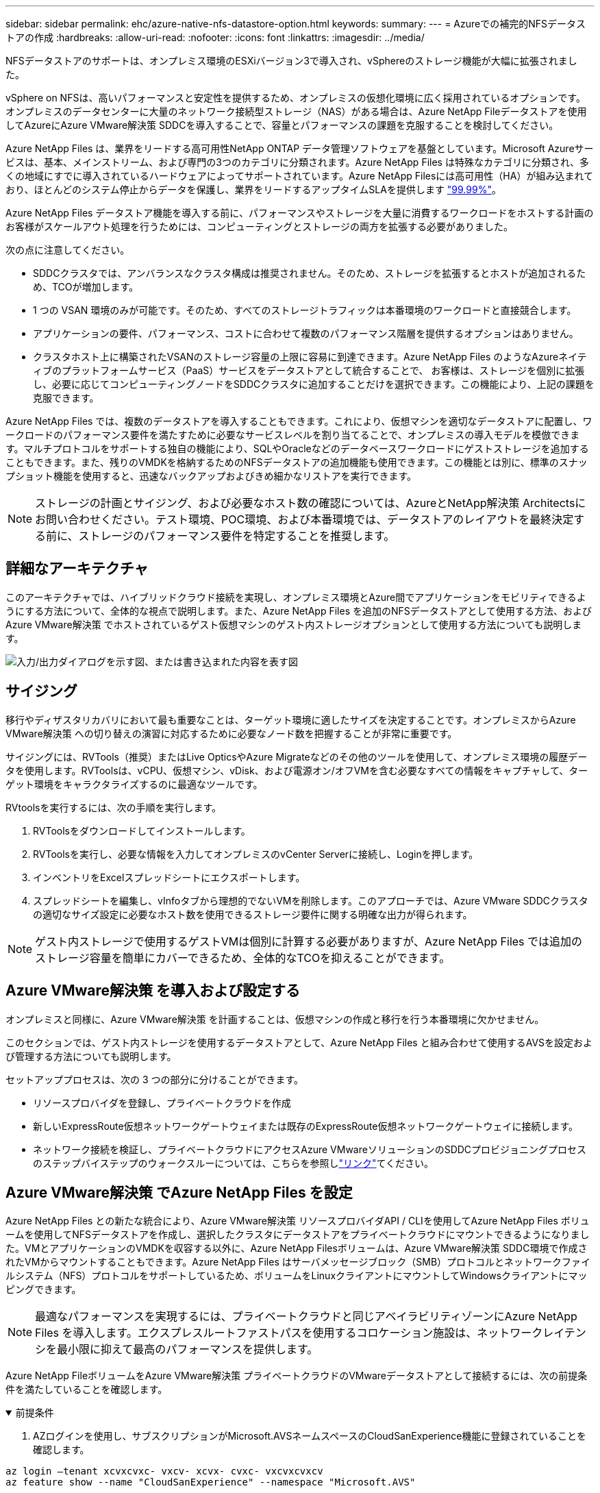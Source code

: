 ---
sidebar: sidebar 
permalink: ehc/azure-native-nfs-datastore-option.html 
keywords:  
summary:  
---
= Azureでの補完的NFSデータストアの作成
:hardbreaks:
:allow-uri-read: 
:nofooter: 
:icons: font
:linkattrs: 
:imagesdir: ../media/


[role="lead"]
NFSデータストアのサポートは、オンプレミス環境のESXiバージョン3で導入され、vSphereのストレージ機能が大幅に拡張されました。

vSphere on NFSは、高いパフォーマンスと安定性を提供するため、オンプレミスの仮想化環境に広く採用されているオプションです。オンプレミスのデータセンターに大量のネットワーク接続型ストレージ（NAS）がある場合は、Azure NetApp Fileデータストアを使用してAzureにAzure VMware解決策 SDDCを導入することで、容量とパフォーマンスの課題を克服することを検討してください。

Azure NetApp Files は、業界をリードする高可用性NetApp ONTAP データ管理ソフトウェアを基盤としています。Microsoft Azureサービスは、基本、メインストリーム、および専門の3つのカテゴリに分類されます。Azure NetApp Files は特殊なカテゴリに分類され、多くの地域にすでに導入されているハードウェアによってサポートされています。Azure NetApp Filesには高可用性（HA）が組み込まれており、ほとんどのシステム停止からデータを保護し、業界をリードするアップタイムSLAを提供します https://azure.microsoft.com/support/legal/sla/netapp/v1_1/["99.99%"^]。

Azure NetApp Files データストア機能を導入する前に、パフォーマンスやストレージを大量に消費するワークロードをホストする計画のお客様がスケールアウト処理を行うためには、コンピューティングとストレージの両方を拡張する必要がありました。

次の点に注意してください。

* SDDCクラスタでは、アンバランスなクラスタ構成は推奨されません。そのため、ストレージを拡張するとホストが追加されるため、TCOが増加します。
* 1 つの VSAN 環境のみが可能です。そのため、すべてのストレージトラフィックは本番環境のワークロードと直接競合します。
* アプリケーションの要件、パフォーマンス、コストに合わせて複数のパフォーマンス階層を提供するオプションはありません。
* クラスタホスト上に構築されたVSANのストレージ容量の上限に容易に到達できます。Azure NetApp Files のようなAzureネイティブのプラットフォームサービス（PaaS）サービスをデータストアとして統合することで、 お客様は、ストレージを個別に拡張し、必要に応じてコンピューティングノードをSDDCクラスタに追加することだけを選択できます。この機能により、上記の課題を克服できます。


Azure NetApp Files では、複数のデータストアを導入することもできます。これにより、仮想マシンを適切なデータストアに配置し、ワークロードのパフォーマンス要件を満たすために必要なサービスレベルを割り当てることで、オンプレミスの導入モデルを模倣できます。マルチプロトコルをサポートする独自の機能により、SQLやOracleなどのデータベースワークロードにゲストストレージを追加することもできます。また、残りのVMDKを格納するためのNFSデータストアの追加機能も使用できます。この機能とは別に、標準のスナップショット機能を使用すると、迅速なバックアップおよびきめ細かなリストアを実行できます。


NOTE: ストレージの計画とサイジング、および必要なホスト数の確認については、AzureとNetApp解決策 Architectsにお問い合わせください。テスト環境、POC環境、および本番環境では、データストアのレイアウトを最終決定する前に、ストレージのパフォーマンス要件を特定することを推奨します。



== 詳細なアーキテクチャ

このアーキテクチャでは、ハイブリッドクラウド接続を実現し、オンプレミス環境とAzure間でアプリケーションをモビリティできるようにする方法について、全体的な視点で説明します。また、Azure NetApp Files を追加のNFSデータストアとして使用する方法、およびAzure VMware解決策 でホストされているゲスト仮想マシンのゲスト内ストレージオプションとして使用する方法についても説明します。

image:vmware-dr-image1.png["入力/出力ダイアログを示す図、または書き込まれた内容を表す図"]



== サイジング

移行やディザスタリカバリにおいて最も重要なことは、ターゲット環境に適したサイズを決定することです。オンプレミスからAzure VMware解決策 への切り替えの演習に対応するために必要なノード数を把握することが非常に重要です。

サイジングには、RVTools（推奨）またはLive OpticsやAzure Migrateなどのその他のツールを使用して、オンプレミス環境の履歴データを使用します。RVToolsは、vCPU、仮想マシン、vDisk、および電源オン/オフVMを含む必要なすべての情報をキャプチャして、ターゲット環境をキャラクタライズするのに最適なツールです。

RVtoolsを実行するには、次の手順を実行します。

. RVToolsをダウンロードしてインストールします。
. RVToolsを実行し、必要な情報を入力してオンプレミスのvCenter Serverに接続し、Loginを押します。
. インベントリをExcelスプレッドシートにエクスポートします。
. スプレッドシートを編集し、vInfoタブから理想的でないVMを削除します。このアプローチでは、Azure VMware SDDCクラスタの適切なサイズ設定に必要なホスト数を使用できるストレージ要件に関する明確な出力が得られます。



NOTE: ゲスト内ストレージで使用するゲストVMは個別に計算する必要がありますが、Azure NetApp Files では追加のストレージ容量を簡単にカバーできるため、全体的なTCOを抑えることができます。



== Azure VMware解決策 を導入および設定する

オンプレミスと同様に、Azure VMware解決策 を計画することは、仮想マシンの作成と移行を行う本番環境に欠かせません。

このセクションでは、ゲスト内ストレージを使用するデータストアとして、Azure NetApp Files と組み合わせて使用するAVSを設定および管理する方法についても説明します。

セットアッププロセスは、次の 3 つの部分に分けることができます。

* リソースプロバイダを登録し、プライベートクラウドを作成
* 新しいExpressRoute仮想ネットワークゲートウェイまたは既存のExpressRoute仮想ネットワークゲートウェイに接続します。
* ネットワーク接続を検証し、プライベートクラウドにアクセスAzure VMwareソリューションのSDDCプロビジョニングプロセスのステップバイステップのウォークスルーについては、こちらを参照しlink:azure-avs.html["リンク"^]てください。




== Azure VMware解決策 でAzure NetApp Files を設定

Azure NetApp Files との新たな統合により、Azure VMware解決策 リソースプロバイダAPI / CLIを使用してAzure NetApp Files ボリュームを使用してNFSデータストアを作成し、選択したクラスタにデータストアをプライベートクラウドにマウントできるようになりました。VMとアプリケーションのVMDKを収容する以外に、Azure NetApp Filesボリュームは、Azure VMware解決策 SDDC環境で作成されたVMからマウントすることもできます。Azure NetApp Files はサーバメッセージブロック（SMB）プロトコルとネットワークファイルシステム（NFS）プロトコルをサポートしているため、ボリュームをLinuxクライアントにマウントしてWindowsクライアントにマッピングできます。


NOTE: 最適なパフォーマンスを実現するには、プライベートクラウドと同じアベイラビリティゾーンにAzure NetApp Files を導入します。エクスプレスルートファストパスを使用するコロケーション施設は、ネットワークレイテンシを最小限に抑えて最高のパフォーマンスを提供します。

Azure NetApp FileボリュームをAzure VMware解決策 プライベートクラウドのVMwareデータストアとして接続するには、次の前提条件を満たしていることを確認します。

.前提条件
[%collapsible%open]
====
. AZログインを使用し、サブスクリプションがMicrosoft.AVSネームスペースのCloudSanExperience機能に登録されていることを確認します。


....
az login –tenant xcvxcvxc- vxcv- xcvx- cvxc- vxcvxcvxcv
az feature show --name "CloudSanExperience" --namespace "Microsoft.AVS"
....
. 登録されていない場合は、登録します。


....
az feature register --name "CloudSanExperience" --namespace "Microsoft.AVS"
....

NOTE: 登録が完了するまでに約15分かかることがあります。

. 登録のステータスを確認するには、次のコマンドを実行します。


....
az feature show --name "CloudSanExperience" --namespace "Microsoft.AVS" --query properties.state
....
. 登録が15分以上中間状態で停止した場合は、フラグの登録を解除してから再登録します。


....
az feature unregister --name "CloudSanExperience" --namespace "Microsoft.AVS"
az feature register --name "CloudSanExperience" --namespace "Microsoft.AVS"
....
. Microsoft.AVSネームスペースのAnfDatastoreExperience機能にサブスクリプションが登録されていることを確認します。


....
az feature show --name "AnfDatastoreExperience" --namespace "Microsoft.AVS" --query properties.state
....
. VMware拡張機能がインストールされていることを確認します。


....
az extension show --name vmware
....
. 拡張機能がすでにインストールされている場合は、バージョンが3.0.0であることを確認します。古いバージョンがインストールされている場合は、拡張機能を更新します。


....
az extension update --name vmware
....
. 拡張機能がインストールされていない場合は、インストールします。


....
az extension add --name vmware
....
====
.Azure NetApp Files ボリュームを作成してマウント
[%collapsible%open]
====
. Azureポータルにログインして、Azure NetApp Files にアクセスします。コマンドを使用して、Azure NetApp Filesサービスへのアクセスを確認し、Azure NetApp Filesリソースプロバイダを登録し `az provider register` `--namespace Microsoft.NetApp –wait`ます。登録が完了したら、ネットアップアカウントを作成します。詳細な手順については、こちらを参照して https://docs.microsoft.com/en-us/azure/azure-netapp-files/azure-netapp-files-create-netapp-account["リンク"^]ください。


image:vmware-dr-image2.png["入力/出力ダイアログを示す図、または書き込まれた内容を表す図"]

. ネットアップアカウントを作成したら、必要なサービスレベルとサイズの容量プールをセットアップします。詳細については、こちらを参照して https://docs.microsoft.com/en-us/azure/azure-netapp-files/azure-netapp-files-set-up-capacity-pool["リンク"^]ください。


image:vmware-dr-image3.png["入力/出力ダイアログを示す図、または書き込まれた内容を表す図"]

|===
| 覚えておいてください 


 a| 
* Azure NetApp Files のデータストアではNFSv3がサポートされています。
* 容量バインドされたワークロードにはPremium階層、デフォルトのvSANストレージを補完する場合にはUltra Tierを、必要に応じてパフォーマンスが制限されたワークロードにはUltra Tierとして使用します。


|===
. Azure NetApp Files の委任されたサブネットを設定し、ボリュームを作成する際にこのサブネットを指定します。委任されたサブネットを作成する詳細な手順については、こちらを参照して https://docs.microsoft.com/en-us/azure/azure-netapp-files/azure-netapp-files-delegate-subnet["リンク"^]ください。
. 容量プールブレード下のボリュームブレードを使用して、データストア用のNFSボリュームを追加します。


image:vmware-dr-image4.png["入力/出力ダイアログを示す図、または書き込まれた内容を表す図"]

サイズまたはクォータ別のAzure NetApp Filesボリュームのパフォーマンスについては、を参照してくださいlink:https://docs.microsoft.com/en-us/azure/azure-netapp-files/azure-netapp-files-performance-considerations["Azure NetApp Files のパフォーマンスに関する考慮事項"^]。

====
.Azure NetApp Files データストアをプライベートクラウドに追加する
[%collapsible%open]
====

NOTE: Azure NetApp Files ボリュームは、Azureポータルを使用してプライベートクラウドに接続できます。Azureポータルを使用してAzure NetApp Filesデータストアをマウントする方法については、こちらをlink:https://learn.microsoft.com/en-us/azure/azure-vmware/attach-azure-netapp-files-to-azure-vmware-solution-hosts?tabs=azure-portal["Microsoftからのリンク"]参照してください。

Azure NetApp Files データストアをプライベートクラウドに追加するには、次の手順を実行します。

. 必要な機能を登録したら、適切なコマンドを実行して、Azure VMware解決策 プライベートクラウドクラスタにNFSデータストアを接続します。
. Azure VMware解決策 プライベートクラウドクラスタ内の既存のANFボリュームを使用してデータストアを作成します。


....
C:\Users\niyaz>az vmware datastore netapp-volume create --name ANFRecoDSU002 --resource-group anfavsval2 --cluster Cluster-1 --private-cloud ANFDataClus --volume-id /subscriptions/0efa2dfb-917c-4497-b56a-b3f4eadb8111/resourceGroups/anfavsval2/providers/Microsoft.NetApp/netAppAccounts/anfdatastoreacct/capacityPools/anfrecodsu/volumes/anfrecodsU002
{
  "diskPoolVolume": null,
  "id": "/subscriptions/0efa2dfb-917c-4497-b56a-b3f4eadb8111/resourceGroups/anfavsval2/providers/Microsoft.AVS/privateClouds/ANFDataClus/clusters/Cluster-1/datastores/ANFRecoDSU002",
  "name": "ANFRecoDSU002",
  "netAppVolume": {
    "id": "/subscriptions/0efa2dfb-917c-4497-b56a-b3f4eadb8111/resourceGroups/anfavsval2/providers/Microsoft.NetApp/netAppAccounts/anfdatastoreacct/capacityPools/anfrecodsu/volumes/anfrecodsU002",
    "resourceGroup": "anfavsval2"
  },
  "provisioningState": "Succeeded",
  "resourceGroup": "anfavsval2",
  "type": "Microsoft.AVS/privateClouds/clusters/datastores"
}

. List all the datastores in a private cloud cluster.

....
  c：\users\niyaz > az vmware datastore list --resource-key anfavsval2 --cluster Cluster-1 --private-cloud anFDataClus [｛"diskPoolVolume"：null、"id"："/Subscriptions /0efa2dffb4497-bfava-causs "resourcev3fvasa111" Microsoft.NetApp/netAppAccounts/anfdatastoreacct/capacityPools/anfrecods/volumes/ANFRecoDS001"、"priva@datastores "databva,databva,"bvasa,dba,dba,dbava,dbava,dba,dba,"bvasa,"bvasa,")")"bvasa,",",",",","bvasa,","bvasa,"bvasa,"bvasa,"databva,")",",","datastores ",","bva,",",",","data,"bvasa,",",","data,","data,"data,"data,"databva," ｛"diskPoolVolume"：null、"id"："/Subscription/0efa2dfb-f917c-4497-b56a-b3f4eadb8111/resourceGroups/anfavsval2/providers/anavsvase/privateClouds /anvases/clusters/clusters/anfavauss ","resdbavaid",",")"b56b56bocava,","b56b56b56a,",","グループ","b56b56b56b56b95b95b3fvasu2d""リソース",",",",""リソース",","" Microsoft.NetApp/netAppAccounts/anfdatastoreacct/capacityPools/anfrecodsu/volumes/anfrecodsU002"",""リソース",""グループ","",""リソース"b95b95b95b95b95b95b3fb3fb3fb3fb3fb3fb3fb3fb3fb3fb3fb3fb3fb3fb3fb3fb3fb3f

. 必要な接続が確立されると、ボリュームがデータストアとしてマウントされます。


image:vmware-dr-image5.png["入力/出力ダイアログを示す図、または書き込まれた内容を表す図"]

====


== サイジングとパフォーマンスの最適化

Azure NetApp Files は、 Standard （テラバイトあたり 16mbps ）、 Premium （テラバイトあたり 64MBps ）、 Ultra （テラバイトあたり 128MBps ）の 3 つのサービスレベルをサポートします。データベースワークロードのパフォーマンスを最適化するには、適切なボリュームサイズをプロビジョニングすることが重要です。Azure NetApp Files では、次の要素に基づいてボリュームのパフォーマンスとスループット制限が決定されます。

* ボリュームが属する容量プールのサービスレベル
* ボリュームに割り当てられているクォータ
* 容量プールのサービス品質（ QoS ）タイプ（ auto または manual ）


image:vmware-dr-image6.png["入力/出力ダイアログを示す図、または書き込まれた内容を表す図"]

詳細については、を参照してください https://docs.microsoft.com/en-us/azure/azure-netapp-files/azure-netapp-files-service-levels["Azure NetApp Files のサービスレベル"^]。

サイジング作業で使用できる詳細なパフォーマンスベンチマークについては、こちらを参照してlink:https://learn.microsoft.com/en-us/azure/azure-netapp-files/performance-benchmarks-azure-vmware-solution["Microsoftからのリンク"]ください。

|===
| 覚えておいてください 


 a| 
* 容量とパフォーマンスを最適化するには、PremiumまたはStandard階層をデータストアボリュームに使用します。パフォーマンスが必要な場合は、Ultra Tierを使用できます。
* ゲストのマウント要件を満たすには、PremiumまたはUltraティアを使用し、ゲストVMのファイル共有要件にはStandardまたはPremium階層のボリュームを使用します。


|===


== パフォーマンスに関する考慮事項

NFSバージョン3では、ESXiホストと単一のストレージターゲット間の接続に使用できるアクティブなパイプは1つだけであることに注意してください。そのため、フェイルオーバーには別の接続を使用できる場合もありますが、1つのデータストアと基盤となるストレージの帯域幅は、1つの接続で提供可能な量に制限されます。

Azure NetApp Files ボリュームで使用可能な帯域幅を増やすには、ESXiホストからストレージターゲットへの接続が複数必要です。この問題 に対応するには、各データストアでESXiホストとストレージ間の接続を分けることで、複数のデータストアを設定します。

帯域幅を広くするためには、複数のANFボリュームを使用して複数のデータストアを作成し、VMDKを作成して、複数のVMDKに論理ボリュームをストライプするのがベストプラクティスです。

サイジング作業で使用できる詳細なパフォーマンスベンチマークについては、こちらを参照してlink:https://learn.microsoft.com/en-us/azure/azure-netapp-files/performance-benchmarks-azure-vmware-solution["Microsoftからのリンク"]ください。

|===
| 覚えておいてください 


 a| 
* Azure VMware解決策 では、デフォルトで8つのNFSデータストアがサポートされます。これは、サポートリクエストによって増やすことができます。
* ERファストパスとUltra SKUを併用することで、帯域幅の向上とレイテンシの低減を実現できます。詳細情報
* Azure NetApp Files の「基本」のネットワーク機能を使用すると、Azure VMware解決策 からの接続は、ExpressRoute回線の帯域幅とExpressRouteゲートウェイにバインドされます。
* 「標準」のネットワーク機能を使用するAzure NetApp Files ボリュームでは、ExpressRouteファストパスがサポートされます。この機能を有効にすると、FastPathはネットワークトラフィックを直接Azure NetApp Files ボリュームに送信し、ゲートウェイをバイパスして、より高い帯域幅と低レイテンシを実現します。


|===


== データストアのサイズを拡張する

ボリュームの形状変更と動的なサービスレベル変更は、SDDCに対して完全に透過的に行われます。Azure NetApp Files では、これらの機能によって、パフォーマンス、容量、コストの最適化を継続的に実施できます。Azure PortalまたはCLIからボリュームのサイズを変更するか、NFSデータストアのサイズを拡張してください。完了したら、vCenterにアクセスし、データストアタブに移動して適切なデータストアを右クリックし、容量情報の更新を選択します。この手法を使用すると、データストアの容量を増やし、ダウンタイムを生じさせずにデータストアのパフォーマンスを動的に向上させることができます。このプロセスは、アプリケーションに対しても完全に透過的です。

|===
| 覚えておいてください 


 a| 
* ボリュームの形状変更と動的なサービスレベル機能により、安定状態のワークロードのサイジングを行い、オーバープロビジョニングを回避してコストを最適化できます。
* VAAIが有効になっていません。


|===


== ワークロード

.移行
[%collapsible%open]
====
最も一般的なユースケースの1つはマイグレーションです。VMware HCXまたはvMotionを使用して、オンプレミスのVMを移動します。また、Rivermeadowを使用してAzure NetApp Files データストアにVMを移行することもできます。

====
.データ保護
[%collapsible%open]
====
VMのバックアップと迅速なリカバリは、ANFデータストアの大きなメリットの1つです。Snapshotコピーを使用すると、パフォーマンスに影響を与えることなくVMやデータストアのコピーをすばやく作成し、Azureストレージに送信して長期的なデータ保護を実現したり、ディザスタリカバリ目的でリージョン間レプリケーションを使用してセカンダリリージョンに送信したりできます。このアプローチでは、変更された情報のみを格納することで、ストレージスペースとネットワーク帯域幅を最小限に抑えます。

一般的な保護にはAzure NetApp Files Snapshotコピーを、ゲストVM上にあるSQL ServerやOracleなどのトランザクションデータの保護にはアプリケーションツールを使用します。これらの Snapshot コピーは VMware （整合性） Snapshot とは別のものであり、長期的な保護に適しています。


NOTE: ANFデータストアでは、Restore to New Volumeオプションを使用してデータストアボリューム全体をクローニングし、リストアしたボリュームを、AVS SDDC内のホストに別のデータストアとしてマウントできます。マウントされたデータストア内のVMは、個別にクローニングされたVMと同様に登録、再設定、およびカスタマイズできます。

.BlueXPによる仮想マシンのバックアップとリカバリ
[%collapsible%open]
=====
BlueXPの仮想マシン向けバックアップ/リカバリは、vCenter上のvSphere WebクライアントGUIを使用して、Azure VMware解決策仮想マシンとAzure NetApp Filesデータストアをバックアップポリシーで保護します。スケジュール、保持、その他の機能はポリシーで定義できます。BlueXPの仮想マシンのバックアップとリカバリ機能は、Runコマンドを使用して導入できます。

セットアップポリシーと保護ポリシーをインストールするには、次の手順を実行します。

. 実行コマンドを使用して、Azure VMware解決策プライベートクラウドに仮想マシンのBlueXPバックアップ/リカバリをインストールします。
. クラウドサブスクリプションのクレデンシャル（クライアントとシークレットの値）を追加し、保護するリソースを含むクラウドサブスクリプションアカウント（ネットアップアカウントと関連するリソースグループ）を追加します。
. リソースグループのバックアップの保持、頻度、およびその他の設定を管理するバックアップポリシーを1つ以上作成します。
. コンテナを作成し、バックアップポリシーで保護する必要があるリソースを1つ以上追加します。
. 障害が発生した場合は、VM全体または特定のVMDKを同じ場所にリストアします。



NOTE: Azure NetApp Files のSnapshotテクノロジを使用すれば、バックアップとリストアが非常に高速になります。

image:vmware-dr-image7.png["入力/出力ダイアログを示す図、または書き込まれた内容を表す図"]

=====
.Azure NetApp Files 、JetStream DR、およびAzure VMware解決策 を使用したディザスタリカバリ
[%collapsible%open]
=====
クラウドへのディザスタリカバリは、耐障害性に優れた対費用効果の高い方法で、サイトの停止やデータ破損からワークロードを保護します（ランサムウェアなど）。VMware VAIOフレームワークを使用すると、オンプレミスのVMwareワークロードをAzure Blobストレージにレプリケートしてリカバリできるため、データ損失を最小限に抑えたり、ほぼゼロのRTOを実現できます。Jetstream DRを使用すると、オンプレミスからAVS、特にAzure NetApp Files に複製されたワークロードをシームレスにリカバリできます。ディザスタリカバリサイトにある最小限のリソースと対費用効果の高いクラウドストレージを使用して、対費用効果の高いディザスタリカバリを実現します。Jetstream DRは、Azure Blob Storageを介したANFデータストアへのリカバリを自動化します。Jetstream DRは、独立したVMまたは関連するVMのグループを、ネットワークマッピングに従ってリカバリサイトインフラストラクチャにリカバリし、ランサムウェアからの保護のためのポイントインタイムリカバリを提供します。

link:azure-native-dr-jetstream.html["ANF、JetStream、AVSを使用したDR解決策"]です。

=====
====